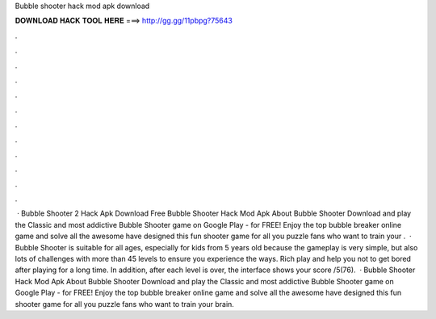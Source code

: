 Bubble shooter hack mod apk download

𝐃𝐎𝐖𝐍𝐋𝐎𝐀𝐃 𝐇𝐀𝐂𝐊 𝐓𝐎𝐎𝐋 𝐇𝐄𝐑𝐄 ===> http://gg.gg/11pbpg?75643

.

.

.

.

.

.

.

.

.

.

.

.

 · Bubble Shooter 2 Hack Apk Download Free Bubble Shooter Hack Mod Apk About Bubble Shooter Download and play the Classic and most addictive Bubble Shooter game on Google Play - for FREE! Enjoy the top bubble breaker online game and solve all the awesome have designed this fun shooter game for all you puzzle fans who want to train your .  · Bubble Shooter is suitable for all ages, especially for kids from 5 years old because the gameplay is very simple, but also lots of challenges with more than 45 levels to ensure you experience the ways. Rich play and help you not to get bored after playing for a long time. In addition, after each level is over, the interface shows your score /5(76).  · Bubble Shooter Hack Mod Apk About Bubble Shooter Download and play the Classic and most addictive Bubble Shooter game on Google Play - for FREE! Enjoy the top bubble breaker online game and solve all the awesome have designed this fun shooter game for all you puzzle fans who want to train your brain.